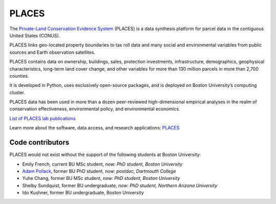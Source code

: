 PLACES
======

The `Private-Land Conservation Evidence System <https://placeslab.org/places/>`_ (PLACES) is a data synthesis platform for parcel data in the contiguous United States (CONUS).

PLACES links geo-located property boundaries to tax roll data and many social and environmental variables from public sources and Earth observation satellites.

PLACES contains data on ownership, buildings, sales, protection investments, infrastructure, demographics, geophysical characteristics, long-term land cover change, and other variables for more than 130 million parcels in more than 2,700 counties.

It is developed in Python, uses exclusively open-source packages, and is deployed on Boston University’s computing cluster.

PLACES data has been used in more than a dozen peer-reviewed high-dimensional empirical analyses in the realm of conservation effectiveness, environmental policy, and environmental economics.

`List of PLACES lab publications <https://placeslab.org/publications/>`_

Learn more about the software, data access, and research applications: `PLACES <https://placeslab.org/places/>`_


*****************
Code contributors
*****************

PLACES would not exist without the support of the following students at Boston University:

* Emily French, current BU MSc student, *now: PhD student, Boston University*
* `Adam Pollack <https://scholar.google.com/citations?user=mnigw6AAAAAJ>`_, former BU PhD student, *now: postdoc, Dartmouth College*
* Yuhe Chang, former BU MSc student, *now: PhD student, Boston University*
* Shelby Sundquist, former BU undergraduate, *now: PhD student,  Northern Arizona University*
* Ido Kushner, former BU undergraduate, Boston University
